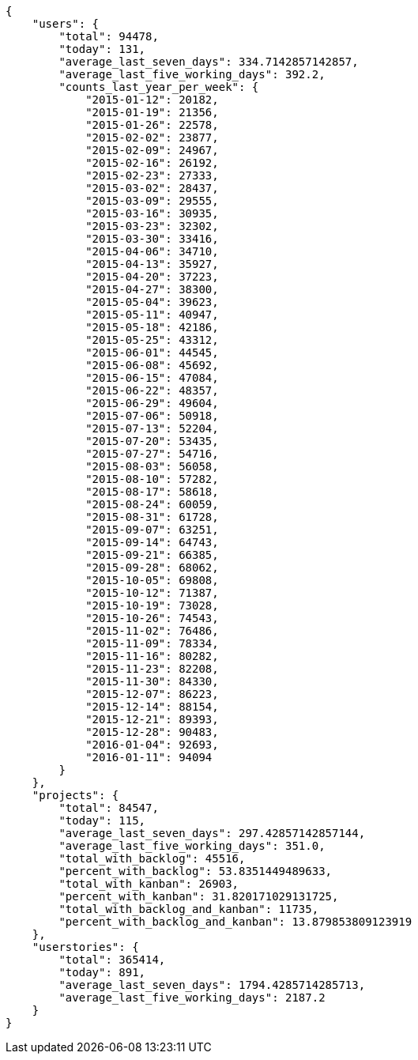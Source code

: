 [source,json]
----
{
    "users": {
        "total": 94478,
        "today": 131,
        "average_last_seven_days": 334.7142857142857,
        "average_last_five_working_days": 392.2,
        "counts_last_year_per_week": {
            "2015-01-12": 20182,
            "2015-01-19": 21356,
            "2015-01-26": 22578,
            "2015-02-02": 23877,
            "2015-02-09": 24967,
            "2015-02-16": 26192,
            "2015-02-23": 27333,
            "2015-03-02": 28437,
            "2015-03-09": 29555,
            "2015-03-16": 30935,
            "2015-03-23": 32302,
            "2015-03-30": 33416,
            "2015-04-06": 34710,
            "2015-04-13": 35927,
            "2015-04-20": 37223,
            "2015-04-27": 38300,
            "2015-05-04": 39623,
            "2015-05-11": 40947,
            "2015-05-18": 42186,
            "2015-05-25": 43312,
            "2015-06-01": 44545,
            "2015-06-08": 45692,
            "2015-06-15": 47084,
            "2015-06-22": 48357,
            "2015-06-29": 49604,
            "2015-07-06": 50918,
            "2015-07-13": 52204,
            "2015-07-20": 53435,
            "2015-07-27": 54716,
            "2015-08-03": 56058,
            "2015-08-10": 57282,
            "2015-08-17": 58618,
            "2015-08-24": 60059,
            "2015-08-31": 61728,
            "2015-09-07": 63251,
            "2015-09-14": 64743,
            "2015-09-21": 66385,
            "2015-09-28": 68062,
            "2015-10-05": 69808,
            "2015-10-12": 71387,
            "2015-10-19": 73028,
            "2015-10-26": 74543,
            "2015-11-02": 76486,
            "2015-11-09": 78334,
            "2015-11-16": 80282,
            "2015-11-23": 82208,
            "2015-11-30": 84330,
            "2015-12-07": 86223,
            "2015-12-14": 88154,
            "2015-12-21": 89393,
            "2015-12-28": 90483,
            "2016-01-04": 92693,
            "2016-01-11": 94094
        }
    },
    "projects": {
        "total": 84547,
        "today": 115,
        "average_last_seven_days": 297.42857142857144,
        "average_last_five_working_days": 351.0,
        "total_with_backlog": 45516,
        "percent_with_backlog": 53.8351449489633,
        "total_with_kanban": 26903,
        "percent_with_kanban": 31.820171029131725,
        "total_with_backlog_and_kanban": 11735,
        "percent_with_backlog_and_kanban": 13.879853809123919
    },
    "userstories": {
        "total": 365414,
        "today": 891,
        "average_last_seven_days": 1794.4285714285713,
        "average_last_five_working_days": 2187.2
    }
}
----
